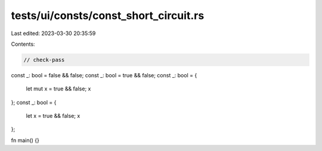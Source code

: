 tests/ui/consts/const_short_circuit.rs
======================================

Last edited: 2023-03-30 20:35:59

Contents:

.. code-block:: rs

    // check-pass

const _: bool = false && false;
const _: bool = true && false;
const _: bool = {
    let mut x = true && false;
    x
};
const _: bool = {
    let x = true && false;
    x
};

fn main() {}


